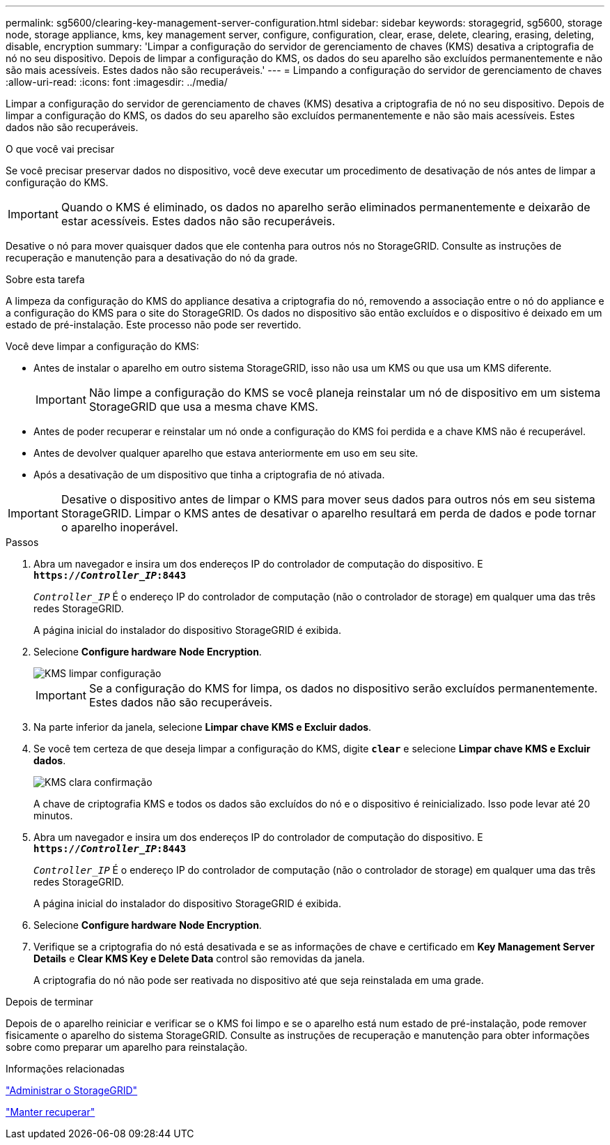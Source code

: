 ---
permalink: sg5600/clearing-key-management-server-configuration.html 
sidebar: sidebar 
keywords: storagegrid, sg5600, storage node, storage appliance, kms, key management server, configure, configuration, clear, erase, delete, clearing, erasing, deleting, disable, encryption 
summary: 'Limpar a configuração do servidor de gerenciamento de chaves (KMS) desativa a criptografia de nó no seu dispositivo. Depois de limpar a configuração do KMS, os dados do seu aparelho são excluídos permanentemente e não são mais acessíveis. Estes dados não são recuperáveis.' 
---
= Limpando a configuração do servidor de gerenciamento de chaves
:allow-uri-read: 
:icons: font
:imagesdir: ../media/


[role="lead"]
Limpar a configuração do servidor de gerenciamento de chaves (KMS) desativa a criptografia de nó no seu dispositivo. Depois de limpar a configuração do KMS, os dados do seu aparelho são excluídos permanentemente e não são mais acessíveis. Estes dados não são recuperáveis.

.O que você vai precisar
Se você precisar preservar dados no dispositivo, você deve executar um procedimento de desativação de nós antes de limpar a configuração do KMS.


IMPORTANT: Quando o KMS é eliminado, os dados no aparelho serão eliminados permanentemente e deixarão de estar acessíveis. Estes dados não são recuperáveis.

Desative o nó para mover quaisquer dados que ele contenha para outros nós no StorageGRID. Consulte as instruções de recuperação e manutenção para a desativação do nó da grade.

.Sobre esta tarefa
A limpeza da configuração do KMS do appliance desativa a criptografia do nó, removendo a associação entre o nó do appliance e a configuração do KMS para o site do StorageGRID. Os dados no dispositivo são então excluídos e o dispositivo é deixado em um estado de pré-instalação. Este processo não pode ser revertido.

Você deve limpar a configuração do KMS:

* Antes de instalar o aparelho em outro sistema StorageGRID, isso não usa um KMS ou que usa um KMS diferente.
+

IMPORTANT: Não limpe a configuração do KMS se você planeja reinstalar um nó de dispositivo em um sistema StorageGRID que usa a mesma chave KMS.

* Antes de poder recuperar e reinstalar um nó onde a configuração do KMS foi perdida e a chave KMS não é recuperável.
* Antes de devolver qualquer aparelho que estava anteriormente em uso em seu site.
* Após a desativação de um dispositivo que tinha a criptografia de nó ativada.



IMPORTANT: Desative o dispositivo antes de limpar o KMS para mover seus dados para outros nós em seu sistema StorageGRID. Limpar o KMS antes de desativar o aparelho resultará em perda de dados e pode tornar o aparelho inoperável.

.Passos
. Abra um navegador e insira um dos endereços IP do controlador de computação do dispositivo. E
`*https://_Controller_IP_:8443*`
+
`_Controller_IP_` É o endereço IP do controlador de computação (não o controlador de storage) em qualquer uma das três redes StorageGRID.

+
A página inicial do instalador do dispositivo StorageGRID é exibida.

. Selecione *Configure hardware* *Node Encryption*.
+
image::../media/clear_kms.png[KMS limpar configuração]

+

IMPORTANT: Se a configuração do KMS for limpa, os dados no dispositivo serão excluídos permanentemente. Estes dados não são recuperáveis.

. Na parte inferior da janela, selecione *Limpar chave KMS e Excluir dados*.
. Se você tem certeza de que deseja limpar a configuração do KMS, digite
`*clear*` e selecione *Limpar chave KMS e Excluir dados*.
+
image::../media/fde_disable_confirmation.png[KMS clara confirmação]

+
A chave de criptografia KMS e todos os dados são excluídos do nó e o dispositivo é reinicializado. Isso pode levar até 20 minutos.

. Abra um navegador e insira um dos endereços IP do controlador de computação do dispositivo. E
`*https://_Controller_IP_:8443*`
+
`_Controller_IP_` É o endereço IP do controlador de computação (não o controlador de storage) em qualquer uma das três redes StorageGRID.

+
A página inicial do instalador do dispositivo StorageGRID é exibida.

. Selecione *Configure hardware* *Node Encryption*.
. Verifique se a criptografia do nó está desativada e se as informações de chave e certificado em *Key Management Server Details* e *Clear KMS Key e Delete Data* control são removidas da janela.
+
A criptografia do nó não pode ser reativada no dispositivo até que seja reinstalada em uma grade.



.Depois de terminar
Depois de o aparelho reiniciar e verificar se o KMS foi limpo e se o aparelho está num estado de pré-instalação, pode remover fisicamente o aparelho do sistema StorageGRID. Consulte as instruções de recuperação e manutenção para obter informações sobre como preparar um aparelho para reinstalação.

.Informações relacionadas
link:../admin/index.html["Administrar o StorageGRID"]

link:../maintain/index.html["Manter  recuperar"]

